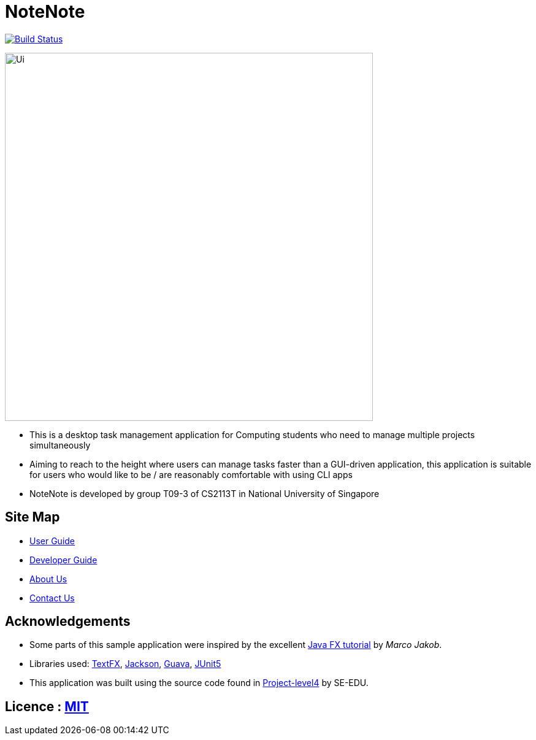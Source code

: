 = NoteNote
ifdef::env-github,env-browser[:relfileprefix: docs/]

https://api.travis-ci.org/cs2113-ay1819s2-03/main[image:https://travis-ci.org/CS2113-AY1819S2-T09-3/main.svg?branch=master[Build Status]]

ifdef::env-github[]
image::docs/images/Ui.png[width="600"]
endif::[]

ifndef::env-github[]
image::images/Ui.png[width="600"]
endif::[]

* This is a desktop task management application for Computing students who need to manage multiple projects simultaneously

* Aiming to reach to the height where users can manage tasks faster than a GUI-driven application, this application is suitable for users who would like to be / are reasonably comfortable with using CLI apps

* NoteNote is developed by group T09-3 of CS2113T in National University of Singapore

== Site Map

* <<UserGuide#, User Guide>>
* <<DeveloperGuide#, Developer Guide>>
* <<AboutUs#, About Us>>
* <<ContactUs#, Contact Us>>

== Acknowledgements

* Some parts of this sample application were inspired by the excellent http://code.makery.ch/library/javafx-8-tutorial/[Java FX tutorial] by
_Marco Jakob_.
* Libraries used: https://github.com/TestFX/TestFX[TextFX], https://github.com/FasterXML/jackson[Jackson], https://github.com/google/guava[Guava], https://github.com/junit-team/junit5[JUnit5]

* This application was built using the source code found in https://github.com/se-edu/addressbook-level4[Project-level4] by SE-EDU.


== Licence : link:LICENSE[MIT]
